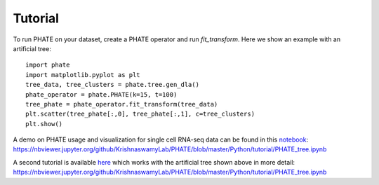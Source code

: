 Tutorial
--------

To run PHATE on your dataset, create a PHATE operator and run `fit_transform`. Here we show an example with an artificial tree::

    import phate
    import matplotlib.pyplot as plt
    tree_data, tree_clusters = phate.tree.gen_dla()
    phate_operator = phate.PHATE(k=15, t=100)
    tree_phate = phate_operator.fit_transform(tree_data)
    plt.scatter(tree_phate[:,0], tree_phate[:,1], c=tree_clusters)
    plt.show()

A demo on PHATE usage and visualization for single cell RNA-seq data can be found in this notebook_: `https://nbviewer.jupyter.org/github/KrishnaswamyLab/PHATE/blob/master/Python/tutorial/PHATE_tree.ipynb`__

.. _notebook: http://nbviewer.jupyter.org/github/KrishnaswamyLab/PHATE/blob/master/Python/tutorial/EmbryoidBody.ipynb

__ notebook_

A second tutorial is available here_ which works with the artificial tree shown above in more detail: `https://nbviewer.jupyter.org/github/KrishnaswamyLab/PHATE/blob/master/Python/tutorial/PHATE_tree.ipynb`__

.. _here: http://nbviewer.jupyter.org/github/KrishnaswamyLab/PHATE/blob/master/Python/tutorial/PHATE_tree.ipynb

__ here_
